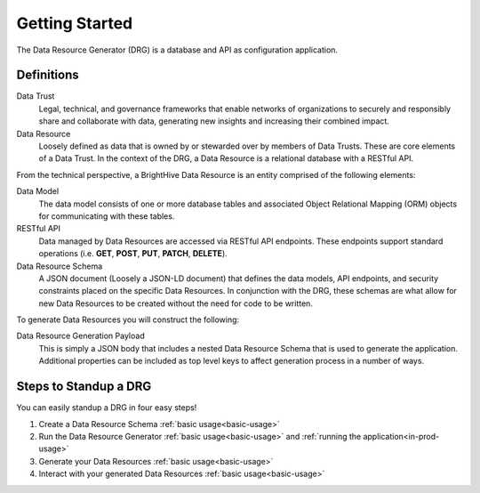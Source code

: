 Getting Started
===============

The Data Resource Generator (DRG) is a database and API as configuration application.

Definitions
-----------

Data Trust
    Legal, technical, and governance frameworks that enable networks of organizations to securely and responsibly share and collaborate with data, generating new insights and increasing their combined impact.

Data Resource
    Loosely defined as data that is owned by or stewarded over by members of Data Trusts. These are core elements of a Data Trust. In the context of the DRG, a Data Resource is a relational database with a RESTful API. 

From the technical perspective, a BrightHive Data Resource is an entity comprised of the following elements:

Data Model
    The data model consists of one or more database tables and associated Object Relational Mapping (ORM) objects for communicating with these tables.

RESTful API
    Data managed by Data Resources are accessed via RESTful API endpoints. These endpoints support standard operations (i.e. **GET**, **POST**, **PUT**, **PATCH**, **DELETE**).

Data Resource Schema
    A JSON document (Loosely a JSON-LD document) that defines the data models, API endpoints, and security constraints placed on the specific Data Resources. In conjunction with the DRG, these schemas are what allow for new Data Resources to be created without the need for code to be written.

To generate Data Resources you will construct the following:

Data Resource Generation Payload
    This is simply a JSON body that includes a nested Data Resource Schema that is used to generate the application. Additional properties can be included as top level keys to affect generation process in a number of ways.

Steps to Standup a DRG
----------------------

You can easily standup a DRG in four easy steps!

#. Create a Data Resource Schema :ref:`basic usage<basic-usage>`
#. Run the Data Resource Generator :ref:`basic usage<basic-usage>` and :ref:`running the application<in-prod-usage>`
#. Generate your Data Resources :ref:`basic usage<basic-usage>`
#. Interact with your generated Data Resources :ref:`basic usage<basic-usage>`
